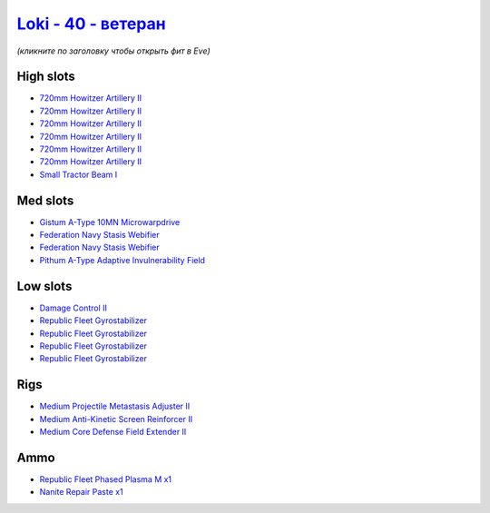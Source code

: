 .. This file is autogenerated by update-fits.py script
.. Use https://github.com/RAISA-Shield/raisa-shield.github.io/edit/source/eft/shield/hq/loki-advanced.eft
.. to edit it.

`Loki - 40 - ветеран <javascript:CCPEVE.showFitting('29990:2048;1:31712;1:21922;1:31748;1:28668;1:19351;1:31796;1:17559;2:2969;6:4347;1:24348;1:15806;4::');>`_
======================================================================================================================================================================

*(кликните по заголовку чтобы открыть фит в Eve)*

High slots
----------

- `720mm Howitzer Artillery II <javascript:CCPEVE.showInfo(2969)>`_
- `720mm Howitzer Artillery II <javascript:CCPEVE.showInfo(2969)>`_
- `720mm Howitzer Artillery II <javascript:CCPEVE.showInfo(2969)>`_
- `720mm Howitzer Artillery II <javascript:CCPEVE.showInfo(2969)>`_
- `720mm Howitzer Artillery II <javascript:CCPEVE.showInfo(2969)>`_
- `720mm Howitzer Artillery II <javascript:CCPEVE.showInfo(2969)>`_
- `Small Tractor Beam I <javascript:CCPEVE.showInfo(24348)>`_

Med slots
---------

- `Gistum A-Type 10MN Microwarpdrive <javascript:CCPEVE.showInfo(19351)>`_
- `Federation Navy Stasis Webifier <javascript:CCPEVE.showInfo(17559)>`_
- `Federation Navy Stasis Webifier <javascript:CCPEVE.showInfo(17559)>`_
- `Pithum A-Type Adaptive Invulnerability Field <javascript:CCPEVE.showInfo(4347)>`_

Low slots
---------

- `Damage Control II <javascript:CCPEVE.showInfo(2048)>`_
- `Republic Fleet Gyrostabilizer <javascript:CCPEVE.showInfo(15806)>`_
- `Republic Fleet Gyrostabilizer <javascript:CCPEVE.showInfo(15806)>`_
- `Republic Fleet Gyrostabilizer <javascript:CCPEVE.showInfo(15806)>`_
- `Republic Fleet Gyrostabilizer <javascript:CCPEVE.showInfo(15806)>`_

Rigs
----

- `Medium Projectile Metastasis Adjuster II <javascript:CCPEVE.showInfo(31712)>`_
- `Medium Anti-Kinetic Screen Reinforcer II <javascript:CCPEVE.showInfo(31748)>`_
- `Medium Core Defense Field Extender II <javascript:CCPEVE.showInfo(31796)>`_

Ammo
----

- `Republic Fleet Phased Plasma M x1 <javascript:CCPEVE.showInfo(21922)>`_
- `Nanite Repair Paste x1 <javascript:CCPEVE.showInfo(28668)>`_

